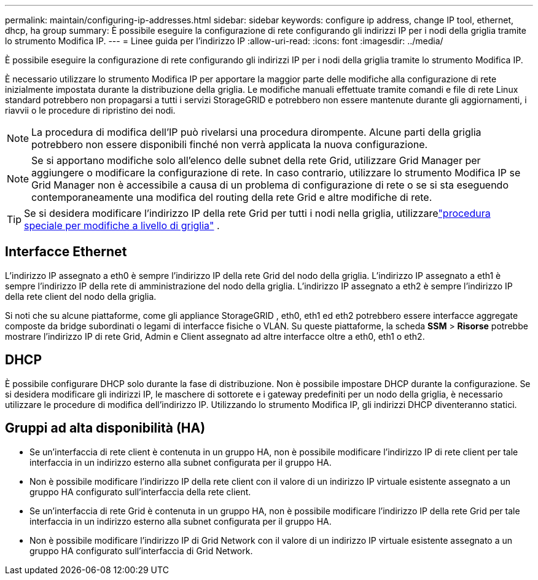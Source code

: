 ---
permalink: maintain/configuring-ip-addresses.html 
sidebar: sidebar 
keywords: configure ip address, change IP tool, ethernet, dhcp, ha group 
summary: È possibile eseguire la configurazione di rete configurando gli indirizzi IP per i nodi della griglia tramite lo strumento Modifica IP. 
---
= Linee guida per l'indirizzo IP
:allow-uri-read: 
:icons: font
:imagesdir: ../media/


[role="lead"]
È possibile eseguire la configurazione di rete configurando gli indirizzi IP per i nodi della griglia tramite lo strumento Modifica IP.

È necessario utilizzare lo strumento Modifica IP per apportare la maggior parte delle modifiche alla configurazione di rete inizialmente impostata durante la distribuzione della griglia.  Le modifiche manuali effettuate tramite comandi e file di rete Linux standard potrebbero non propagarsi a tutti i servizi StorageGRID e potrebbero non essere mantenute durante gli aggiornamenti, i riavvii o le procedure di ripristino dei nodi.


NOTE: La procedura di modifica dell'IP può rivelarsi una procedura dirompente.  Alcune parti della griglia potrebbero non essere disponibili finché non verrà applicata la nuova configurazione.


NOTE: Se si apportano modifiche solo all'elenco delle subnet della rete Grid, utilizzare Grid Manager per aggiungere o modificare la configurazione di rete.  In caso contrario, utilizzare lo strumento Modifica IP se Grid Manager non è accessibile a causa di un problema di configurazione di rete o se si sta eseguendo contemporaneamente una modifica del routing della rete Grid e altre modifiche di rete.


TIP: Se si desidera modificare l'indirizzo IP della rete Grid per tutti i nodi nella griglia, utilizzarelink:changing-ip-addresses-and-mtu-values-for-all-nodes-in-grid.html["procedura speciale per modifiche a livello di griglia"] .



== Interfacce Ethernet

L'indirizzo IP assegnato a eth0 è sempre l'indirizzo IP della rete Grid del nodo della griglia.  L'indirizzo IP assegnato a eth1 è sempre l'indirizzo IP della rete di amministrazione del nodo della griglia.  L'indirizzo IP assegnato a eth2 è sempre l'indirizzo IP della rete client del nodo della griglia.

Si noti che su alcune piattaforme, come gli appliance StorageGRID , eth0, eth1 ed eth2 potrebbero essere interfacce aggregate composte da bridge subordinati o legami di interfacce fisiche o VLAN.  Su queste piattaforme, la scheda *SSM* > *Risorse* potrebbe mostrare l'indirizzo IP di rete Grid, Admin e Client assegnato ad altre interfacce oltre a eth0, eth1 o eth2.



== DHCP

È possibile configurare DHCP solo durante la fase di distribuzione.  Non è possibile impostare DHCP durante la configurazione.  Se si desidera modificare gli indirizzi IP, le maschere di sottorete e i gateway predefiniti per un nodo della griglia, è necessario utilizzare le procedure di modifica dell'indirizzo IP.  Utilizzando lo strumento Modifica IP, gli indirizzi DHCP diventeranno statici.



== Gruppi ad alta disponibilità (HA)

* Se un'interfaccia di rete client è contenuta in un gruppo HA, non è possibile modificare l'indirizzo IP di rete client per tale interfaccia in un indirizzo esterno alla subnet configurata per il gruppo HA.
* Non è possibile modificare l'indirizzo IP della rete client con il valore di un indirizzo IP virtuale esistente assegnato a un gruppo HA configurato sull'interfaccia della rete client.
* Se un'interfaccia di rete Grid è contenuta in un gruppo HA, non è possibile modificare l'indirizzo IP della rete Grid per tale interfaccia in un indirizzo esterno alla subnet configurata per il gruppo HA.
* Non è possibile modificare l'indirizzo IP di Grid Network con il valore di un indirizzo IP virtuale esistente assegnato a un gruppo HA configurato sull'interfaccia di Grid Network.

